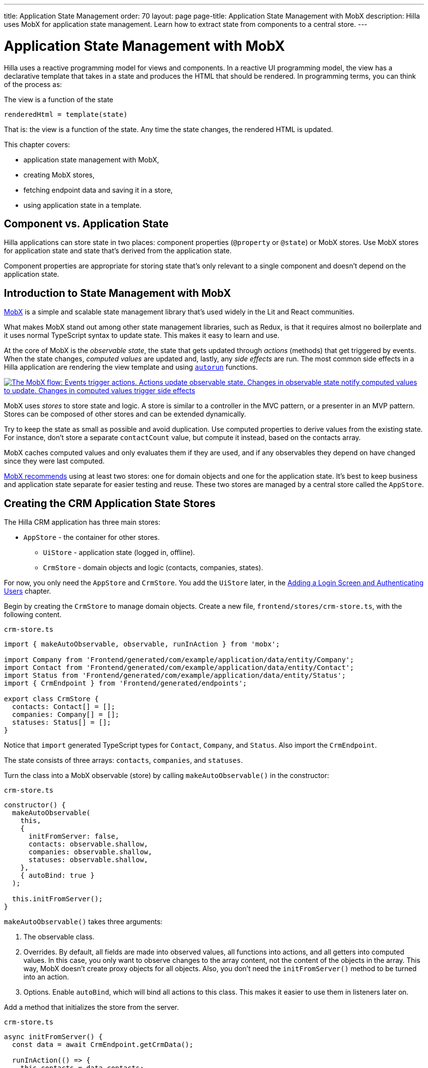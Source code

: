---
title: Application State Management
order: 70
layout: page
page-title: Application State Management with MobX
description: Hilla uses MobX for application state management. Learn how to extract state from components to a central store.
---

= Application State Management with MobX

Hilla uses a reactive programming model for views and components.
In a reactive UI programming model, the view has a declarative template that takes in a state and produces the HTML that should be rendered.
In programming terms, you can think of the process as:

.The view is a function of the state
----
renderedHtml = template(state)
----

That is: the view is a function of the state.
Any time the state changes, the rendered HTML is updated.

This chapter covers:

* application state management with MobX,
* creating MobX stores,
* fetching endpoint data and saving it in a store,
* using application state in a template.

== Component vs. Application State

Hilla applications can store state in two places: component properties (`@property` or `@state`) or MobX stores.
Use MobX stores for application state and state that's derived from the application state.

Component properties are appropriate for storing state that's only relevant to a single component and doesn't depend on the application state.

== Introduction to State Management with MobX

https://mobx.js.org/[MobX] is a simple and scalable state management library that's used widely in the Lit and React communities.

What makes MobX stand out among other state management libraries, such as Redux, is that it requires almost no boilerplate and it uses normal TypeScript syntax to update state.
This makes it easy to learn and use.

At the core of MobX is the _observable state_, the state that gets updated through _actions_ (methods) that get triggered by events.
When the state changes, _computed values_ are updated and, lastly, any _side effects_ are run.
The most common side effects in a Hilla application are rendering the view template and using https://mobx.js.org/reactions.html[`autorun`] functions.

[link=/lit/start/in-depth/images/mobx-diagram.png]
image::images/mobx-diagram.png[The MobX flow: Events trigger actions. Actions update observable state. Changes in observable state notify computed values to update. Changes in computed values trigger side effects, such as rendering.]

MobX uses _stores_ to store state and logic.
A store is similar to a controller in the MVC pattern, or a presenter in an MVP pattern.
Stores can be composed of other stores and can be extended dynamically.

Try to keep the state as small as possible and avoid duplication.
Use computed properties to derive values from the existing state.
For instance, don't store a separate `contactCount` value, but compute it instead, based on the contacts array.

MobX caches computed values and only evaluates them if they are used, and if any observables they depend on have changed since they were last computed.

https://mobx.js.org/defining-data-stores.html#combining-multiple-stores[MobX recommends] using at least two stores: one for domain objects and one for the application state.
It's best to keep business and application state separate for easier testing and reuse.
These two stores are managed by a central store called the `AppStore`.

== Creating the CRM Application State Stores

The Hilla CRM application has three main stores:

* `AppStore` - the container for other stores.
** `UiStore` - application state (logged in, offline).
** `CrmStore` - domain objects and logic (contacts, companies, states).

For now, you only need the `AppStore` and `CrmStore`.
You add the `UiStore` later, in the <<login-and-authentication#,Adding a Login Screen and Authenticating Users>> chapter.

Begin by creating the `CrmStore` to manage domain objects.
Create a new file, [filename]`frontend/stores/crm-store.ts`, with the following content.

.`crm-store.ts`
[source,typescript]
----
import { makeAutoObservable, observable, runInAction } from 'mobx';

import Company from 'Frontend/generated/com/example/application/data/entity/Company';
import Contact from 'Frontend/generated/com/example/application/data/entity/Contact';
import Status from 'Frontend/generated/com/example/application/data/entity/Status';
import { CrmEndpoint } from 'Frontend/generated/endpoints';

export class CrmStore {
  contacts: Contact[] = [];
  companies: Company[] = [];
  statuses: Status[] = [];
}
----

Notice that `import` generated TypeScript types for [classname]`Contact`, [classname]`Company`, and [classname]`Status`.
Also import the `CrmEndpoint`.

The state consists of three arrays: `contacts`, `companies`, and `statuses`.

Turn the class into a MobX observable (store) by calling [methodname]`makeAutoObservable()` in the constructor:

.`crm-store.ts`
[source,typescript]
----
constructor() {
  makeAutoObservable(
    this,
    {
      initFromServer: false,
      contacts: observable.shallow,
      companies: observable.shallow,
      statuses: observable.shallow,
    },
    { autoBind: true }
  );

  this.initFromServer();
}
----

[methodname]`makeAutoObservable()` takes three arguments:

1. The observable class.
2. Overrides.
By default, all fields are made into observed values, all functions into actions, and all getters into computed values.
In this case, you only want to observe changes to the array content, not the content of the objects in the array.
This way, MobX doesn't create proxy objects for all objects.
Also, you don't need the [methodname]`initFromServer()` method to be turned into an action.
3. Options. Enable `autoBind`, which will bind all actions to this class.
This makes it easier to use them in listeners later on.

Add a method that initializes the store from the server.

.`crm-store.ts`
[source,typescript]
----
async initFromServer() {
  const data = await CrmEndpoint.getCrmData();

  runInAction(() => {
    this.contacts = data.contacts;
    this.companies = data.companies;
    this.statuses = data.statuses;
  });
}
----

[methodname]`initFromServer()` is an https://developer.mozilla.org/en-US/docs/Learn/JavaScript/Asynchronous/Async_await[`async`] method.
`async` methods can use the `await` keyword to suspend execution until a `Promise` resolves.
`async` methods make it easier to write non-blocking asynchronous code.

Observables need to be updated through actions.
Normally, all methods on the store are actions.
But asynchronous code needs to be handled slightly differently.
Because the `await` keyword causes execution to suspend, the original action is no longer active when the value is returned.
You can work around this by either having a separate method just to set the values, or by using [methodname]`runInAction()` to explicitly run the state update in an action.

Lastly, replace the contents of [filename]`frontend/stores/app-store.ts` with the following:

.`app-store.ts`
[source,typescript]
----
import { CrmStore } from "./crm-store";

export class AppStore {
  crmStore = new CrmStore();
}

export const appStore = new AppStore();
export const crmStore = appStore.crmStore;
----

The purpose of the `AppStore` is to ensure that you have only one instance of the stores and that they are in sync.
Export the `crmStore` member for convenience.
This way, you can import and use `crmStore` instead of `appStore.crmStore`, while still ensuring that you work with only one set of stores.

== Using a MobX Store from a View Template

Now that you have a store that contains the state, you can use it to display contacts in the list view grid.

First, import the store into the list view:

.`list-view.ts`
[source,typescript]
----
import { crmStore } from 'Frontend/stores/app-store';
----

Next, update the template.
Use a property binding on `vaadin-grid` to bind the contacts state to the `items` property.

.`list-view.ts`
[source,html]
----
<vaadin-grid class="grid h-full" .items=${crmStore.contacts}>
----

In your browser, you should now see all the contacts listed in the grid.
If you don't have the development server running, start it with the `mvn` command from the command line.

image::images/list-view-with-populated-grid.png[List view showing contacts in the data grid]
